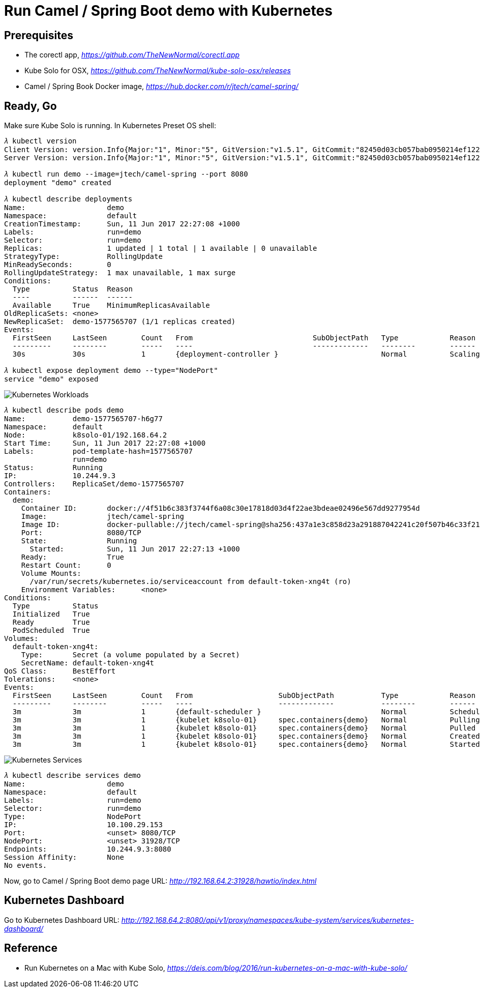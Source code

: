 Run Camel / Spring Boot demo with Kubernetes
============================================

Prerequisites
-------------
- The corectl app, _https://github.com/TheNewNormal/corectl.app_
- Kube Solo for OSX, _https://github.com/TheNewNormal/kube-solo-osx/releases_
- Camel / Spring Book Docker image, _https://hub.docker.com/r/jtech/camel-spring/_

Ready, Go
---------
Make sure Kube Solo is running. In Kubernetes Preset OS shell:

[source.console]
----
𝜆 kubectl version
Client Version: version.Info{Major:"1", Minor:"5", GitVersion:"v1.5.1", GitCommit:"82450d03cb057bab0950214ef122b67c83fb11df", GitTreeState:"clean", BuildDate:"2016-12-14T00:57:05Z", GoVersion:"go1.7.4", Compiler:"gc", Platform:"darwin/amd64"}
Server Version: version.Info{Major:"1", Minor:"5", GitVersion:"v1.5.1", GitCommit:"82450d03cb057bab0950214ef122b67c83fb11df", GitTreeState:"clean", BuildDate:"2016-12-14T00:52:01Z", GoVersion:"go1.7.4", Compiler:"gc", Platform:"linux/amd64"}

𝜆 kubectl run demo --image=jtech/camel-spring --port 8080
deployment "demo" created

𝜆 kubectl describe deployments
Name:			demo
Namespace:		default
CreationTimestamp:	Sun, 11 Jun 2017 22:27:08 +1000
Labels:			run=demo
Selector:		run=demo
Replicas:		1 updated | 1 total | 1 available | 0 unavailable
StrategyType:		RollingUpdate
MinReadySeconds:	0
RollingUpdateStrategy:	1 max unavailable, 1 max surge
Conditions:
  Type		Status	Reason
  ----		------	------
  Available 	True	MinimumReplicasAvailable
OldReplicaSets:	<none>
NewReplicaSet:	demo-1577565707 (1/1 replicas created)
Events:
  FirstSeen	LastSeen	Count	From				SubObjectPath	Type		Reason			Message
  ---------	--------	-----	----				-------------	--------	------			-------
  30s		30s		1	{deployment-controller }			Normal		ScalingReplicaSet	Scaled up replica set demo-1577565707 to 1

𝜆 kubectl expose deployment demo --type="NodePort"
service "demo" exposed
----

image::Kubernetes{sp}Workloads.png[Kubernetes Workloads]

[source.console]
----
𝜆 kubectl describe pods demo
Name:		demo-1577565707-h6g77
Namespace:	default
Node:		k8solo-01/192.168.64.2
Start Time:	Sun, 11 Jun 2017 22:27:08 +1000
Labels:		pod-template-hash=1577565707
		run=demo
Status:		Running
IP:		10.244.9.3
Controllers:	ReplicaSet/demo-1577565707
Containers:
  demo:
    Container ID:	docker://4f51b6c383f3744f6a08c30e17818d03d4f22ae3bdeae02496e567dd9277954d
    Image:		jtech/camel-spring
    Image ID:		docker-pullable://jtech/camel-spring@sha256:437a1e3c858d23a291887042241c20f507b46c33f21cabaefb509eda36778d4c
    Port:		8080/TCP
    State:		Running
      Started:		Sun, 11 Jun 2017 22:27:13 +1000
    Ready:		True
    Restart Count:	0
    Volume Mounts:
      /var/run/secrets/kubernetes.io/serviceaccount from default-token-xng4t (ro)
    Environment Variables:	<none>
Conditions:
  Type		Status
  Initialized 	True
  Ready 	True
  PodScheduled 	True
Volumes:
  default-token-xng4t:
    Type:	Secret (a volume populated by a Secret)
    SecretName:	default-token-xng4t
QoS Class:	BestEffort
Tolerations:	<none>
Events:
  FirstSeen	LastSeen	Count	From			SubObjectPath		Type		Reason		Message
  ---------	--------	-----	----			-------------		--------	------		-------
  3m		3m		1	{default-scheduler }				Normal		Scheduled	Successfully assigned demo-1577565707-h6g77 to k8solo-01
  3m		3m		1	{kubelet k8solo-01}	spec.containers{demo}	Normal		Pulling		pulling image "jtech/camel-spring"
  3m		3m		1	{kubelet k8solo-01}	spec.containers{demo}	Normal		Pulled		Successfully pulled image "jtech/camel-spring"
  3m		3m		1	{kubelet k8solo-01}	spec.containers{demo}	Normal		Created		Created container with docker id 4f51b6c383f3; Security:[seccomp=unconfined]
  3m		3m		1	{kubelet k8solo-01}	spec.containers{demo}	Normal		Started		Started container with docker id 4f51b6c383f3
----

image::Kubernetes{sp}Services.png[Kubernetes Services]

[source.console]
----
𝜆 kubectl describe services demo
Name:			demo
Namespace:		default
Labels:			run=demo
Selector:		run=demo
Type:			NodePort
IP:			10.100.29.153
Port:			<unset>	8080/TCP
NodePort:		<unset>	31928/TCP
Endpoints:		10.244.9.3:8080
Session Affinity:	None
No events.
----

Now, go to Camel / Spring Boot demo page URL: _http://192.168.64.2:31928/hawtio/index.html_

Kubernetes Dashboard
--------------------
Go to Kubernetes Dashboard URL: _http://192.168.64.2:8080/api/v1/proxy/namespaces/kube-system/services/kubernetes-dashboard/_

Reference
---------
- Run Kubernetes on a Mac with Kube Solo, _https://deis.com/blog/2016/run-kubernetes-on-a-mac-with-kube-solo/_
